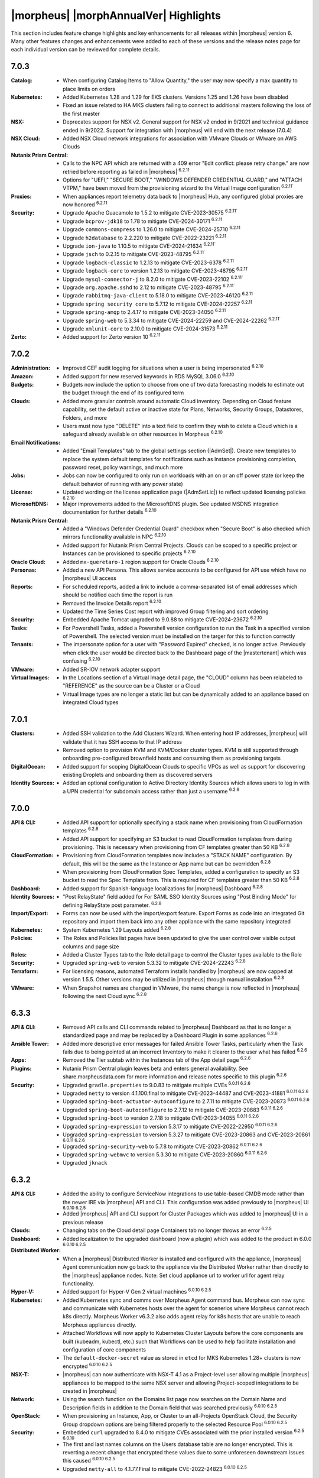 **************************************
|morpheus| |morphAnnualVer| Highlights
**************************************

This section includes feature change highlights and key enhancements for all releases within |morpheus| version 6. Many other features changes and enhancements were added to each of these versions and the release notes page for each individual version can be reviewed for complete details.

7.0.3
=====

:Catalog: - When configuring Catalog Items to "Allow Quantity," the user may now specify a max quantity to place limits on orders
:Kubernetes: - Added Kubernetes 1.28 and 1.29 for EKS clusters. Versions 1.25 and 1.26 have been disabled
              - Fixed an issue related to HA MKS clusters failing to connect to additional masters following the loss of the first master
:NSX: - Deprecates support for NSX v2. General support for NSX v2 ended in 9/2021 and technical guidance ended in 9/2022. Support for integration with |morpheus| will end with the next release (7.0.4)
:NSX Cloud: - Added NSX Cloud network integrations for association with VMware Clouds or VMware on AWS Clouds
:Nutanix Prism Central: - Calls to the NPC API which are returned with a 409 error "Edit conflict: please retry change." are now retried before reporting as failed in |morpheus| :superscript:`6.2.11`
                  - Options for "UEFI," "SECURE BOOT," "WINDOWS DEFENDER CREDENTIAL GUARD," and "ATTACH VTPM," have been moved from the provisioning wizard to the Virtual Image configuration :superscript:`6.2.11``
:Proxies: - When appliances report telemetry data back to |morpheus| Hub, any configured global proxies are now honored :superscript:`6.2.11`
:Security: - Upgrade Apache Guacamole to 1.5.2 to mitigate CVE-2023-30575 :superscript:`6.2.11``
            - Upgrade ``bcprov-jdk18`` to 1.78 to mitigate CVE-2024-30171 :superscript:`6.2.11`
            - Upgrade ``commons-compress`` to 1.26.0 to mitigate CVE-2024-25710 :superscript:`6.2.11`
            - Upgrade ``h2database`` to 2.2.220 to mitigate CVE-2022-23221 :superscript:`6.2.11`
            - Upgrade ``ion-java`` to 1.10.5 to mitigate CVE-2024-21634 :superscript:`6.2.11``
            - Upgrade ``jsch`` to 0.2.15 to mitigate CVE-2023-48795 :superscript:`6.2.11``
            - Upgrade ``logback-classic`` to 1.2.13 to mitigate CVE-2023-6378 :superscript:`6.2.11`
            - Upgrade ``logback-core`` to version 1.2.13 to mitigate CVE-2023-48795 :superscript:`6.2.11``
            - Upgrade ``mysql-connector-j`` to 8.2.0 to mitigate CVE-2023-22102 :superscript:`6.2.11``
            - Upgrade ``org.apache.sshd`` to 2.12 to mitigate CVE-2023-48795 :superscript:`6.2.11``
            - Upgrade ``rabbitmq-java-client`` to 5.18.0 to mitigate CVE-2023-46120 :superscript:`6.2.11`
            - Upgrade ``spring security core`` to 5.7.12 to mitigate CVE-2024-22257 :superscript:`6.2.11`
            - Upgrade ``spring-amqp`` to 2.4.17 to mitigate CVE-2023-34050 :superscript:`6.2.11`
            - Upgrade ``spring-web`` to 5.3.34 to mitigate CVE-2024-22259 and CVE-2024-22262 :superscript:`6.2.11``
            - Upgrade ``xmlunit-core`` to 2.10.0 to mitigate CVE-2024-31573 :superscript:`6.2.11`
:Zerto: - Added support for Zerto version 10 :superscript:`6.2.11`

7.0.2
=====

:Administration: - Improved CEF audit logging for situations when a user is being impersonated :superscript:`6.2.10`
:Amazon: - Added support for new reserved keywords in RDS MySQL 3.06.0 :superscript:`6.2.10`
:Budgets: - Budgets now include the option to choose from one of two data forecasting models to estimate out the budget through the end of its configured term
:Clouds: - Added more granular controls around automatic Cloud inventory. Depending on Cloud feature capability, set the default active or inactive state for Plans, Networks, Security Groups, Datastores, Folders, and more
          - Users must now type "DELETE" into a text field to confirm they wish to delete a Cloud which is a safeguard already available on other resources in Morpheus :superscript:`6.2.10`
:Email Notifications: - Added "Email Templates" tab to the global settings section (|AdmSet|). Create new templates to replace the system default templates for notifications such as Instance provisioning completion, password reset, policy warnings, and much more
:Jobs: - Jobs can now be configured to only run on workloads with an on or an off power state (or keep the default behavior of running with any power state)
:License: - Updated wording on the license application page (|AdmSetLic|) to reflect updated licensing policies :superscript:`6.2.10`
:MicrosoftDNS: - Major improvements added to the MicrosoftDNS plugin. See updated MSDNS integration documentation for further details :superscript:`6.2.10`
:Nutanix Prism Central: - Added a "Windows Defender Credential Guard" checkbox when "Secure Boot" is also checked which mirrors functionality available in NPC :superscript:`6.2.10`
                  - Added support for Nutanix Prism Central Projects. Clouds can be scoped to a specific project or Instances can be provisioned to specific projects :superscript:`6.2.10`
:Oracle Cloud: - Added ``mx-queretaro-1`` region support for Oracle Clouds :superscript:`6.2.10`
:Personas: - Added a new API Persona. This allows service accounts to be configured for API use which have no |morpheus| UI access
:Reports: - For scheduled reports, added a link to include a comma-separated list of email addresses which should be notified each time the report is run
           - Removed the Invoice Details report :superscript:`6.2.10`
           - Updated the Time Series Cost report with improved Group filtering and sort ordering
:Security: - Embedded Apache Tomcat upgraded to 9.0.88 to mitigate CVE-2024-23672 :superscript:`6.2.10`
:Tasks: - For Powershell Tasks, added a Powershell version configuration to run the Task in a specified version of Powershell. The selected version must be installed on the targer for this to function correctly
:Tenants: - The impersonate option for a user with "Password Expired" checked, is no longer active. Previously when click the user would be directed back to the Dashboard page of the |mastertenant| which was confusing :superscript:`6.2.10`
:VMware: - Added SR-IOV network adapter support
:Virtual Images: - In the Locations section of a Virtual Image detail page, the "CLOUD" column has been relabeled to "REFERENCE" as the source can be a Cluster or a Cloud
                  - Virtual Image types are no longer a static list but can be dynamically added to an appliance based on integrated Cloud types


7.0.1
=====

:Clusters: - Added SSH validation to the Add Clusters Wizard. When entering host IP addresses, |morpheus| will validate that it has SSH access to that IP address
            - Removed option to provision KVM and KVM/Docker cluster types. KVM is still supported through onboarding pre-configured brownfield hosts and consuming them as provisioning targets
:DigitalOcean: - Added support for scoping DigitalOcean Clouds to specific VPCs as well as support for discovering existing Droplets and onboarding them as discovered servers
:Identity Sources: - Added an optional configuration to Active Directory Identity Sources which allows users to log in with a UPN credential for subdomain access rather than just a username :superscript:`6.2.9`

7.0.0
=====

:API & CLI: - Added API support for optionally specifying a stack name when provisioning from CloudFormation templates :superscript:`6.2.8`
             - Added API support for specifying an S3 bucket to read CloudFormation templates from during provisioning. This is necessary when provisioning from CF templates greater than 50 KB :superscript:`6.2.8`
:CloudFormation: - Provisioning from CloudFormation templates now includes a "STACK NAME" configuration. By default, this will be the same as the Instance or App name but can be overridden :superscript:`6.2.8`
                  - When provisioning from CloudFormation Spec Templates, added a configuration to specify an S3 bucket to read the Spec Template from. This is required for CF templates greater than 50 KB :superscript:`6.2.8`
:Dashboard: - Added support for Spanish-language localizations for |morpheus| Dashboard :superscript:`6.2.8`
:Identity Sources: - "Post RelayState" field added for For SAML SSO Identity Sources using "Post Binding Mode" for defining RelayState post parameter. :superscript:`6.2.8`
:Import/Export: - Forms can now be used with the import/export feature. Export Forms as code into an integrated Git repository and import them back into any other appliance with the same repository integrated
:Kubernetes: - System Kubernetes 1.29 Layouts added :superscript:`6.2.8`
:Policies: - The Roles and Policies list pages have been updated to give the user control over visible output columns and page size
:Roles: - Added a Cluster Types tab to the Role detail page to control the Cluster types available to the Role
:Security: - Upgraded ``spring-web`` to version 5.3.32 to mitigate CVE-2024-22243 :superscript:`6.2.8`
:Terraform: - For licensing reasons, automated Terraform installs handled by |morpheus| are now capped at version 1.5.5. Other versions may be utilized in |morpheus| through manual installation :superscript:`6.2.8`
:VMware: - When Snapshot names are changed in VMware, the name change is now reflected in |morpheus| following the next Cloud sync :superscript:`6.2.8`


6.3.3
=====

:API & CLI: - Removed API calls and CLI commands related to |morpheus| Dashboard as that is no longer a standardized page and may be replaced by a Dashboard Plugin in some appliances :superscript:`6.2.6`
:Ansible Tower: - Added more descriptive error messages for failed Ansible Tower Tasks, particularly when the Task fails due to being pointed at an incorrect Inventory to make it clearer to the user what has failed :superscript:`6.2.6`
:Apps: - Removed the Tier subtab within the Instances tab of the App detail page :superscript:`6.2.6`
:Plugins: - Nutanix Prism Central plugin leaves beta and enters general availability. See share.morpheusdata.com for more information and release notes specific to this plugin :superscript:`6.2.6`
:Security: - Upgraded ``gradle.properties`` to 9.0.83 to mitigate multiple CVEs :superscript:`6.0.11 6.2.6`
            - Upgraded ``netty`` to version 4.1.100.final to mitigate CVE-2023-44487 and CVE-2023-41881 :superscript:`6.0.11 6.2.6`
            - Upgraded ``spring-boot-actuator-autoconfigure`` to 2.7.11 to mitigate CVE-2023-20873 :superscript:`6.0.11 6.2.6`
            - Upgraded ``spring-boot-autoconfigure`` to 2.7.12 to mitigate CVE-2023-20883 :superscript:`6.0.11 6.2.6`
            - Upgraded ``spring-boot`` to version 2.7.18 to mitigate CVE-2023-34055 :superscript:`6.0.11 6.2.6`
            - Upgraded ``spring-expression`` to version 5.3.17 to mitigate CVE-2022-22950 :superscript:`6.0.11 6.2.6`
            - Upgraded ``spring-expression`` to version 5.3.27 to mitigate CVE-2023-20863 and CVE-2023-20861 :superscript:`6.0.11 6.2.6`
            - Upgraded ``spring-security-web`` to 5.7.8 to mitigate CVE-2023-20862 :superscript:`6.0.11 6.2.6`
            - Upgraded ``spring-webmvc`` to version 5.3.30 to mitigate CVE-2023-20860 :superscript:`6.0.11 6.2.6`
            - Upgraded ``jknack``


6.3.2
=====

:API & CLI: - Added the ability to configure ServiceNow integrations to use table-based CMDB mode rather than the newer IRE via |morpheus| API and CLI. This configuration was added previously to |morpheus| UI :superscript:`6.0.10 6.2.5`
             - Added |morpheus| API and CLI support for Cluster Packages which was added to |morpheus| UI in a previous release
:Clouds: - Changing tabs on the Cloud detail page Containers tab no longer throws an error :superscript:`6.2.5`
:Dashboard: - Added localization to the upgraded dashboard (now a plugin) which was added to the product in 6.0.0 :superscript:`6.0.10 6.2.5`
:Distributed Worker: - When a |morpheus| Distributed Worker is installed and configured with the appliance, |morpheus| Agent communication now go back to the appliance via the Distributed Worker rather than directly to the |morpheus| appliance nodes.  Note: Set cloud appliance url to worker url for agent relay functionality.
:Hyper-V: - Added support for Hyper-V Gen 2 virtual machines :superscript:`6.0.10 6.2.5`
:Kubernetes: - Added Kubernetes sync and comms over Morpheus Agent command bus. Morpheus can now sync and communicate with Kubernetes hosts over the agent for scenerios where Morpheus cannot reach k8s directly. Morpheus Worker v6.3.2 also adds agent relay for k8s hosts that are unable to reach Morpheus appliances directly.  
              - Attached Workflows will now apply to Kubernetes Cluster Layouts before the core components are built (kubeadm, kubectl, etc.) such that Workflows can be used to help facilitate installation and configuration of core components
              - The ``default-docker-secret`` value as stored in ``etcd`` for MKS Kubernetes 1.28+ clusters is now encrypted :superscript:`6.0.10 6.2.5`
:NSX-T: - |morpheus| can now authenticate with NSX-T 4.1 as a Project-level user allowing multiple |morpheus| appliances to be mapped to the same NSX server and allowing Project-scoped integrations to be created in |morpheus|
:Network: - Using the search function on the Domains list page now searches on the Domain Name and Description fields in addition to the Domain field that was searched previously :superscript:`6.0.10 6.2.5`
:OpenStack: - When provisioning an Instance, App, or Cluster to an all-Projects OpenStack Cloud, the Security Group dropdown options are being filtered properly to the selected Resource Pool :superscript:`6.0.10 6.2.5`
:Security: - Embedded ``curl`` upgraded to 8.4.0 to mitigate CVEs associated with the prior installed version :superscript:`6.2.5 6.0.10`
            - The first and last names columns on the Users database table are no longer encrypted. This is reverting a recent change that encrypted these values due to some unforeseen downstream issues this caused :superscript:`6.0.10 6.2.5`
            - Upgraded ``netty-all`` to 4.1.77.Final to mitigate CVE-2022-24823 :superscript:`6.0.10 6.2.5`



6.3.1
=====

:API & CLI: - Added the ability to create Catalog Items based on Forms through |morpheus| API and CLI :superscript:`6.2.4`
             - The Certificates API endpoint now validates the given integration ID and does not create the certificate if an integration with the given ID does not exist :superscript:`6.0.9 6.2.4`
             - ``refId`` and ``refType`` parameters are no longer ignored when |morpheus|-type IP Pool reservations are made over |morpheus| API :superscript:`6.0.9 6.2.4`
:Currency: - Added Malaysian Ringgit (MYR) currency support :superscript:`6.0.9 6.2.4`
            - Added support for Singapore Dollar (SGD) currency :superscript:`6.0.9 6.2.4`
:Forms: - Added various fixes and quality of life improvements for Forms feature :superscript:`6.2.4`
:Hyper-V: - Adding a Hyper-V cloud with a WinRM Port value of 5986 rather than the default of 5985 now works properly :superscript:`6.0.9 6.2.4`
:Kubernetes: - Single and HA layouts for Kubernetes version 1.28 clusters added for OpenStack and OpenTelekom Clouds :superscript:`6.0.9 6.2.4`
              - The ``nginx-ingress`` version 1.9.4 package is now being included with Kubernetes 1.26 through 1.28 cluster layouts for all supported operating systems :superscript:`6.0.9 6.2.4`
:NSX-T: - Official support added for NSX-T 4.1 :superscript:`6.0.9 6.2.4`
:Network: - Credential stores can now be used when creating or editing network integrations for NSX and Cisco ACI
:Security: - Bouncycastle upgraded to 1.76 to mitigate CVE-2023-33201 :superscript:`6.0.9 6.2.4`
            - Guava upgraded to 32.0.1 to mitigate CVE-2023-2976 :superscript:`6.0.9 6.2.4`
            - Upgraded cxf-rt-transports-http to 3.4.10 to mitigate CVE-2022-46363 :superscript:`6.0.9 6.2.4`
            - Upgraded to Eclipse.jgit to 6.6.1 to mitigate CVE-2023-4759 :superscript:`6.0.9 6.2.4`
:ServiceNow: - Added the ability to switch back to the older table-based API mode for CMDB sync :superscript:`6.0.9 6.2.4`
:vCloud Director: - Added MKS 1.28 HA layouts for vCD Clouds :superscript:`6.0.9 6.2.4`



6.3.0
=====

:Cluster Packages: - Added new UI area (|LibTemClu|) for creating Cluster Packages which can be associated with Cluster Layouts. See the appropriate areas of Morpheus Documentation for more on Cluster Packages and Cluster Layouts
:Currency: - Added support for Mongolian Tugrik (MNT) currency :superscript:`6.0.9 6.2.4`
:Image Builder: - Updated the Image Builder form into a single form rather than a paged wizard. See the Image Builder section of |morpheus| documentation for example scripts and help getting started
:Plugins: - The required Plugin API version is now |pluginVer|. Plugins developed for |morpheus| versions prior to 6.3.0 will need small changes. Please see https://support.morpheusdata.com/s/article/Making-plugins-compatible-with-Morpheus-6-3-0?language=en_US for more information.
:Roles: - Added the ability to specify (per Role) a landing page other than the Dashboard within |morpheus|. For example, a Role could be configured to log into the Instance list page
         - There is now a Feature Permission which determines whether a Role is able to use Task Cancel and Task Retry controls for executions. This also controls access to the Cancel and Retry controls on Tasks within Instance histories
         - There is now a Feature Permission which determines whether a Role may extend expiration or shutdown Policies on workloads. This permission can apply globally or only to workloads the user owns
:VMware: - Added support for versioned templates from VMware Content Library
          - Added the ability to set vApp Property values on VMware Node Types. See `Node Type docs <https://docs.morpheusdata.com/en/6.3.0/library/blueprints/blueprints.html?next=https%3A%2F%2Fdocs.morpheusdata.com%2Fen%2F6.3.0%2Flibrary%2Fblueprints%2Fb>`_ for more

6.2.11
======

:Nutanix Prism Central: - Calls to the NPC API which are returned with a 409 error "Edit conflict: please retry change." are now retried before reporting as failed in |morpheus| :superscript:`7.0.3`
                  - Options for "UEFI," "SECURE BOOT," "WINDOWS DEFENDER CREDENTIAL GUARD," and "ATTACH VTPM," have been moved from the provisioning wizard to the Virtual Image configuration :superscript:`7.0.3`
:Proxies: - When appliances report telemetry data back to |morpheus| Hub, any configured global proxies are now honored :superscript:`7.0.3`
:Security: - Upgraded Apache Guacamole to 1.5.2 to mitigate CVE-2023-30575 :superscript:`7.0.3`
            - Upgraded ``bcprov-jdk18`` to 1.78 to mitigate CVE-2024-30171 :superscript:`7.0.3`
            - Upgraded ``commons-compress`` to 1.26.0 to mitigate CVE-2024-25710 :superscript:`7.0.3`
            - Upgraded ``h2database`` to 2.2.220 to mitigate CVE-2022-23221 :superscript:`7.0.3`
            - Upgraded ``ion-java`` to 1.10.5 to mitigate CVE-2024-21634 :superscript:`7.0.3`
            - Upgraded ``jsch`` to 0.2.15 to mitigate CVE-2023-48795 :superscript:`7.0.3`
            - Upgraded ``logback-classic`` to 1.2.13 to mitigate CVE-2023-6378 :superscript:`7.0.3`
            - Upgraded ``logback-core`` to version 1.2.13 to mitigate CVE-2023-48795 :superscript:`7.0.3`
            - Upgraded ``mysql-connector-j`` to 8.2.0 to mitigate CVE-2023-22102 :superscript:`7.0.3`
            - Upgraded ``org.apache.sshd`` to 2.12 to mitigate CVE-2023-48795 :superscript:`7.0.3`
            - Upgraded ``rabbitmq-java-client`` to 5.18.0 to mitigate CVE-2023-46120 :superscript:`7.0.3`
            - Upgraded ``spring security core`` to 5.7.12 to mitigate CVE-2024-22257 :superscript:`7.0.3`
            - Upgraded ``spring-amqp`` to 2.4.17 to mitigate CVE-2023-34050 :superscript:`7.0.3`
            - Upgraded ``spring-web`` to 5.3.34 to mitigate CVE-2024-22259 and CVE-2024-22262 :superscript:`7.0.3`
            - Upgraded ``xmlunit-core`` to 2.10.0 to mitigate CVE-2024-31573 :superscript:`7.0.3`
:Zerto: - Added support for Zerto version 10 :superscript:`7.0.3`

6.2.10
======

:Administration: - Improved CEF audit logging for situations when a user is being impersonated :superscript:`7.0.2`
:Amazon: - Added support for new reserved keywords in RDS MySQL 3.06.0 :superscript:`7.0.2`
:Clouds: - Users must now type "DELETE" into a text field to confirm they wish to delete a Cloud which is a safeguard already available on other resources in Morpheus :superscript:`7.0.2`
:License: - Updated wording on the license application page (|AdmSetLic|) to reflect updated licensing policies :superscript:`7.0.2`
:MicrosoftDNS: - Major improvements added to the MicrosoftDNS plugin. See updated MSDNS integration documentation for further details :superscript:`7.0.2`
:Nutanix Prism Central: - Added a "Windows Defender Credential Guard" checkbox when "Secure Boot" is also checked which mirrors functionality available in NPC :superscript:`7.0.2`
                  - Added support for Nutanix Prism Central Projects. Clouds can be scoped to a specific project or Instances can be provisioned to specific projects :superscript:`7.0.2`
:Oracle Cloud: - Added ``mx-queretaro-1`` region support for Oracle Clouds :superscript:`7.0.2`
:Reports: - Removed the Invoice Details report :superscript:`7.0.2`
:Security: - Embedded Apache Tomcat upgraded to 9.0.88 to mitigate CVE-2024-23672 :superscript:`7.0.2`
            - Upgraded ``jose4j`` to 0.9.4 to mitigate CVE-2.23-51775
            - Upgraded ``netty-codec-http`` to 4.1.108.Final to mitigate CVE-2024-29025
:Tenants: - The impersonate option for a user with "Password Expired" checked, is no longer active. Previously when click the user would be directed back to the Dashboard page of the |mastertenant| which was confusing :superscript:`7.0.2`


6.2.9
=====

:Identity Sources: - Added an optional configuration to Active Directory Identity Sources which allows users to log in with a UPN credential for subdomain access rather than just a username :superscript:`7.0.1`

6.2.8
=====

:API & CLI: - Added API support for optionally specifying a stack name when provisioning from CloudFormation templates
             - Added API support for specifying an S3 bucket to read CloudFormation templates from during provisioning. This is necessary when provisioning from CF templates greater than 50 KB
:Agent: - Updated the Windows Agent to send fewer logs :superscript:`7.0.0`
:CloudFormation: - Provisioning from CloudFormation templates now includes a "STACK NAME" configuration. By default, this will be the same as the Instance or App name but can be overridden :superscript:`7.0.0`
                  - When provisioning from CloudFormation Spec Templates, added a configuration to specify an S3 bucket to read the Spec Template from. This is required for CF templates greater than 50 KB :superscript:`7.0.0`
:Dashboard: - Added support for Spanish-language localizations for |morpheus| Dashboard :superscript:`7.0.0`
:Identity Sources: - "Post RelayState" field added for For SAML SSO Identity Sources using "Post Binding Mode" for defining RelayState post parameter. :superscript:`7.0.0`
:Installer: - Added a FIPS-compliant |morpheus| installer for SLES 15 :superscript:`7.0.0`
:Kubernetes: - System Kubernetes 1.29 Layouts added :superscript:`7.0.0`
:Security: - Upgraded ``spring-web`` to version 5.3.32 to mitigate CVE-2024-22243
:Terraform: - For licensing reasons, automated Terraform installs handled by |morpheus| are now capped at version 1.5.5. Other versions may be utilized in |morpheus| through manual installation :superscript:`7.0.0`
:VMware: - When Snapshot names are changed in VMware, the name change is now reflected in |morpheus| following the next Cloud sync :superscript:`7.0.0`


6.2.7
=====

:Dashboard: - The Dashboard plugin has been updated to support German, French, and Italian localizations :superscript:`6.3.4`
:Inputs: - On the Instance detail page under the Runtime tab, the "Option Types" subtab has been relabeled "Inputs" :superscript:`6.3.4`
:Nutanix Prism Central: - Added Terraform support to Nutanix Prism Central plugin :superscript:`6.3.4`
:Security: - Embedded Tomcat upgraded to 9.0.83 to mitigate CVE-2023-46589 :superscript:`6.3.4`
:Veeam: - Added official support for Veeam 12 :superscript:`6.3.4`


6.2.6
=====

:API & CLI: - Removed API calls and CLI commands related to |morpheus| Dashboard as that is no longer a standardized page and may be replaced by a Dashboard Plugin in some appliances :superscript:`6.3.3`
:Ansible Tower: - Added more descriptive error messages for failed Ansible Tower Tasks, particularly when the Task fails due to being pointed at an incorrect Inventory to make it clearer to the user what has failed :superscript:`6.3.3`
:Apps: - Removed the Tier subtab within the Instances tab of the App detail page :superscript:`6.3.3`
:Plugins: - Nutanix Prism Central plugin leaves beta and enters general availability. See share.morpheusdata.com for more information and release notes specific to this plugin :superscript:`6.3.3`
:Security: - Upgraded ``gradle.properties`` to 9.0.83 to mitigate multiple CVEs :superscript:`6.0.11 6.3.3`
            - Upgraded ``netty`` to version 4.1.100.final to mitigate CVE-2023-44487 and CVE-2023-41881 :superscript:`6.0.11 6.3.3`
            - Upgraded ``spring-boot-actuator-autoconfigure`` to 2.7.11 to mitigate CVE-2023-20873 :superscript:`6.0.11 6.3.3`
            - Upgraded ``spring-boot-autoconfigure`` to 2.7.12 to mitigate CVE-2023-20883 :superscript:`6.0.11 6.3.3`
            - Upgraded ``spring-boot`` to version 2.7.18 to mitigate CVE-2023-34055 :superscript:`6.0.11 6.3.3`
            - Upgraded ``spring-expression`` to version 5.3.17 to mitigate CVE-2022-22950 :superscript:`6.0.11 6.3.3`
            - Upgraded ``spring-expression`` to version 5.3.27 to mitigate CVE-2023-20863 and CVE-2023-20861 :superscript:`6.3.3 6.0.11`
            - Upgraded ``spring-security-web`` to 5.7.8 to mitigate CVE-2023-20862 :superscript:`6.0.11 6.3.3`
            - Upgraded ``spring-webmvc`` to version 5.3.30 to mitigate CVE-2023-20860 :superscript:`6.0.11 6.3.3`
            - Upgraded ``jknack/handlebars.java`` to version 4.3.1 to mitigate CVE-2022-42889 :superscript:`6.0.11 6.3.3`

6.2.5
=====

:API & CLI: - Added the ability to configure ServiceNow integrations to use table-based CMDB mode rather than the newer IRE via |morpheus| API and CLI. This configuration was added previously to |morpheus| UI :superscript:`6.0.10 6.3.2`
:Clouds: - Changing tabs on the Cloud detail page Containers tab no longer throws an error :superscript:`6.3.2`
:Currency: - Added support for Botswanan Pula (BWP) currency :superscript:`6.0.10 6.3.1`
:Dashboard: - Added localization to the upgraded dashboard (now a plugin) which was added to the product in 6.0.0 :superscript:`6.0.10 6.3.2`
:Hyper-V: - Added support for Hyper-V Gen 2 virtual machines :superscript:`6.0.10 6.3.2`
:Kubernetes: - The ``default-docker-secret`` value as stored in ``etcd`` for MKS Kubernetes 1.28+ clusters is now encrypted :superscript:`6.0.10 6.3.2`
:Network: - Using the search function on the Domains list page now searches on the Domain Name and Description fields in addition to the Domain field that was searched previously :superscript:`6.0.10 6.3.2`
:OpenStack: - When provisioning an Instance, App, or Cluster to an all-Projects OpenStack Cloud, the Security Group dropdown options are being filtered properly to the selected Resource Pool :superscript:`6.0.10 6.3.2`
:Security: - Embedded ``curl`` upgraded to 8.4.0 to mitigate CVEs associated with the prior installed version :superscript:`6.3.2 6.0.10`
            - The first and last names columns on the Users database table are no longer encrypted. This is reverting a recent change that encrypted these values due to some unforeseen downstream issues this caused :superscript:`6.0.10 6.3.2`
            - Upgraded ``netty-all`` to 4.1.77.Final to mitigate CVE-2022-24823 :superscript:`6.0.10 6.3.2`


6.2.4
=====

:API & CLI: - Added the ability to create Catalog Items based on Forms through |morpheus| API and CLI :superscript:` 6.3.1`
             - The Certificates API endpoint now validates the given integration ID and does not create the certificate if an integration with the given ID does not exist :superscript:`6.0.9 6.3.1`
             - ``refId`` and ``refType`` parameters are no longer ignored when |morpheus|-type IP Pool reservations are made over |morpheus| API :superscript:`6.0.9 6.3.1`
:Currency: - Added Malaysian Ringgit (MYR) currency support :superscript:`6.0.9 6.3.1`
            - Added support for Mongolian Tugrik (MNT) currency :superscript:`6.0.9 6.3.0 `
            - Added support for Singapore Dollar (SGD) currency :superscript:`6.0.9 6.3.1`
:Forms: - Added various fixes and quality of life improvements for Forms feature :superscript:` 6.3.1`
:Hyper-V: - Adding a Hyper-V cloud with a WinRM Port value of 5986 rather than the default of 5985 now works properly :superscript:`6.0.9 6.3.1`
:Kubernetes: - Single and HA layouts for Kubernetes version 1.28 clusters added for OpenStack and OpenTelekom Clouds :superscript:`6.0.9 6.3.1`
              - The ``nginx-ingress`` version 1.9.4 package is now being included with Kubernetes 1.26 through 1.28 cluster layouts for all supported operating systems :superscript:`6.0.9 6.3.1`
:NSX-T: - Official support added for NSX-T 4.1 :superscript:`6.0.9 6.3.1`
:Security: - Bouncycastle upgraded to 1.76 to mitigate CVE-2023-33201 :superscript:`6.0.9 6.3.1`
            - Guava upgraded to 32.0.1 to mitigate CVE-2023-2976 :superscript:`6.0.9 6.3.1`
            - Upgraded cxf-rt-transports-http to 3.4.10 to mitigate CVE-2022-46363 :superscript:`6.0.9 6.3.1`
            - Upgraded to Eclipse.jgit to 6.6.1 to mitigate CVE-2023-4759 :superscript:`6.0.9 6.3.1`
:ServiceNow: - Added the ability to switch back to the older table-based API mode for CMDB sync :superscript:`6.0.9 6.3.1`
:vCloud Director: - Added MKS 1.28 HA layouts for vCD Clouds :superscript:`6.0.9 6.3.1`

6.2.3
=====

:API & CLI: - Added CRUD support for NSX-T network service integrations. Previously it was only possible to list the available network server details. See API documentation for further details :superscript:`6.0.8`
             - Added ``/instances/stats`` endpoint to return summary details related to Instances which may also be filtered to return stats on just specific groupings of Instance. Additional details are available in |morpheus| API documentation :superscript:`6.0.8`
:Identity Sources: - SAML SSO identity sources using HTTP-POST binding are now working as expected when integrated with |morpheus| Tenants :superscript:`6.0.8`
:Kubernetes: - Updated Calico image retrieval to pull from quay.io to avoid customers hitting Docker Hub image pull rate limits :superscript:`6.0.8 6.3.0`
              - Upgrade default Kubernetes Cluster Layouts to version 1.28 :superscript:`6.0.8 6.3.0`
:Plugins: - Improvements added to Task-type Plugins. See Developer Portal documentation for more details :superscript:`6.3.0`
:ServiceNow: - ServiceNow Catalog Items built using Forms can no longer be exposed to an integrated ServiceNow appliance. This is not yet supported but will be in the future :superscript:`6.3.0`

6.2.2
=====

:Catalog: - Added support for saving Catalog items without first passing a check for valid JSON in the config
:Inputs: - Added “REMOVE NO SELECTION” attribute for Select List-based Inputs. This defaults the Input to the first selection in the list rather than to an empty selection
:Layouts: - Added Display Order property for Layouts. Layouts are listed in high-to-low order based on the Display Order in the Layouts dropdown of the provisioning wizard

6.2.1
=====

:Forms: - Additional quality of life features added for Forms
:XaaS: - When Teardown-phase Tasks fail following an attempt to delete an XaaS Instance, the remaining Tasks are stopped which prevents the deletion from taking place. This allows users to correct the failing Tasks and ensure the object is deleted gracefully. Non-XaaS Instances already supported this.

6.2.0
=====

:Import/Export: - Configure code repositories (ex. integrated Github repositories) as import and export targets. Export |morpheus| items as code into repositories and import them into other |morpheus| appliances.
:Workflows: - When running Workflows on-demand against an Instance, users can now select a specific phase of Tasks to be run if a Provisioning Workflow is selected

6.1.2
=====

:Forms: - Added Text Array input type for Forms which allows the user to enter a list of values separated by a delimiter. Once entered, the values are parsed out and may be individually deleted prior to submitting the form
        - Added new ability to filter available Cloud types on Forms. Select a Cloud type from the LIMIT TO CLOUD TYPE dropdown or select FILTER FROM RESOURCE. The option to filter from resource reads the Cloud type from the Catalog Item Instance config

6.1.1
=====

:Amazon: - Added ability to scope Amazon AWS Clouds to all regions
:Instances: - Both the Name and Display Name property for Instances can now be edited. Previously, only the Display Name could be edited

6.1.0
=====

:Forms: - Added a Form builder tool to aid in creating robust order Forms for Catalog Items

6.0.10
======

:Distributed Worker: - Updated Distributed Worker such that all |morpheus| Agent communications can be routed to the |morpheus| appliance via the Worker

6.0.9
=====

:NSX: Official support added for NSX 4.1
:ServiceNow: Added the ability to switch back to the older table-based API mode for CMDB sync

6.0.8
=====

:Kubernetes: - Upgrade default Kubernetes Cluster Layouts to version 1.28

6.0.7
=====

:Layouts: - Added Display Order property for Layouts. Layouts are listed in high-to-low order based on the Display Order in the Layouts dropdown of the provisioning wizard

6.0.6
=====

:Costing: - The date filter on the Invoices list page now defaults to the last three months to ensure quicker page loads

6.0.5
=====

:Clouds: - IBM PowerVC Cloud support is now officially added. This Cloud type has existed in prior versions but is officially out of Alpha state with 6.0.5
:Kubernetes: - Added Kubernetes 1.25, 1.26 and 1.27 layouts for vCloud Director
             - Added default Kubernetes 1.25, 1.26, and 1.27 layouts for Google Cloud Platform
:Workflows: - When running a Workflow on demand against an Instance, users can now select a phase of Tasks to run when a Provisioning Workflow is selected

6.0.4
=====

:Workflows: - Added Scale Down phase for Provisioning Workflows. Tasks in this phase are run on nodes being deleted when Instances are scaled down (horizontally). This phase is invoked during both manual and automatic scale down events

6.0.3
=====

:Instances: - Instances now have a Name and Display Name field when editing. Previously editing the Name only updated the Display Name database property which created confusion when duplicate name warnings were received in future provisioning
:Logs: - Morpheus Agent logs can now be disabled on a per-server basis in additional to the global enable/disable setting which is already in the product

6.0.2
=====

:Plans & Pricing: - Added the ability to set a cores per socket range on VMware-type Service Plans
:Policies: - Added Max VM Snapshot Policies to allow users to limit the number of stored snapshots per VM which allows greater control over storage
           - Max Policies (Max Cores, Storage, and Memory) now include the option to include or exclude container resources in the Policy
:ServiceNow: - Refactored API calls to ServiceNow which provide integration functionality within Morpheus. This results in greater fault prevention and some performance improvements

6.0.1
=====

:Labels: - Run Tasks, Operational Workflows, or Jobs against a group of Workloads (Instances or servers) with a commomn Label
:Kubernetes: - Added Kubernetes 1.26 support
:Oracle Cloud: - Added two-way tag sync for Oracle Cloud workloads, similar to tag sync capability with other public Clouds
:Policies: - Added Workflow execution approval Policies. When Operational Workflows are executed
:Workflows: - Added Workflow stop capability, such as if you realize a long-running Task will fail and do not wish to wait out the expected failure

6.0.0
=====

:Dashboard: - The main |morpheus| Dashboard landing page (|OpeDas|) has been completely redesigned
:Instances: - Instance detail pages now include a Resources tab which shows VMs, containers, Apps, and other constructs which may be associated with the Instance. Previously this information was on the main detail page, not inside its own tab
            - The Instance detail page header has been redesigned to move more of the most important information to the top of the page
            - The Instance detail page headers has been redesigned to move more of the most important information to the top of the page
            - The Instance detail page now includes a costing tab. This tab pulls and aggregates Instance and host invoices, pricing history charts, pricing trends, and lists associated metered prices
            - The Instances detail page now includes a Summary tab which holds information that was previously in the Info section of the page and was always present (regardless of which subtab the user was looking at)
            - The Instances detail page now includes a monitoring tab which holds memory, storage, CPU, disk I/O and network stats. This information can be shown over a maximum of 90 days depending on your appliance stats retainment setting
:Policies: - Many Policy types can now be scoped to Service Plans
:Workflows: - Nested Workflows have been added. Create modular Workflow pieces to build out larger Workflows
            - Retry failed Workflows from the point where the first Task failed
